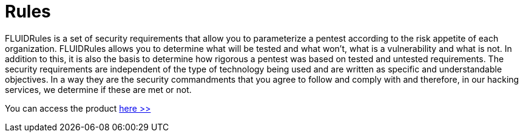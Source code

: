 :slug: products/rules/
:category: products
:description: The purpose of this page is to present the products offered by FLUID. Rules is a recompilation of several security criteria developed by FLUID, based on different international standards in order to assure information security in different areas of the company.
:keywords: FLUID, Products, Rules, Criteria, Security, Applications.

= Rules

FLUIDRules is a set of security requirements 
that allow you to parameterize a pentest 
according to the risk appetite of each organization. 
FLUIDRules allows you to determine what will be tested and what won't, 
what is a vulnerability and what is not. 
In addition to this,
it is also the basis to determine how rigorous a pentest was 
based on tested and untested requirements. 
The security requirements are independent of the type of technology being used
and are written as specific and understandable objectives. 
In a way they are the security commandments that you agree to follow and comply with 
and therefore, in our hacking services, we determine if these are met or not.

You can access the product [button]#link:../../rules/[here >>]#
